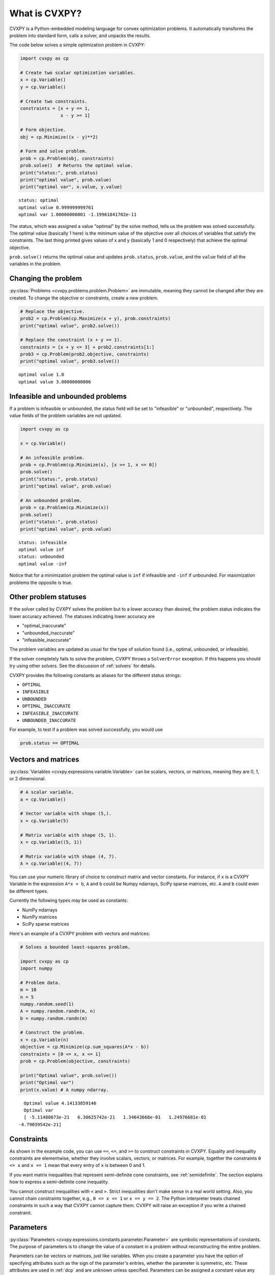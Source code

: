 .. _intro:

What is CVXPY?
==============

CVXPY is a Python-embedded modeling language for convex optimization
problems. It
automatically transforms the problem into standard form, calls a solver,
and unpacks the results.

The code below solves a simple optimization problem in CVXPY:

.. code:: python

    import cvxpy as cp

    # Create two scalar optimization variables.
    x = cp.Variable()
    y = cp.Variable()

    # Create two constraints.
    constraints = [x + y == 1,
                   x - y >= 1]

    # Form objective.
    obj = cp.Minimize((x - y)**2)

    # Form and solve problem.
    prob = cp.Problem(obj, constraints)
    prob.solve()  # Returns the optimal value.
    print("status:", prob.status)
    print("optimal value", prob.value)
    print("optimal var", x.value, y.value)

::

    status: optimal
    optimal value 0.999999999761
    optimal var 1.00000000001 -1.19961841702e-11


The status, which was assigned a value "optimal" by the solve method,
tells us the problem was solved successfully. The optimal value
(basically 1 here) is the minimum value of the objective over all
choices of variables that satisfy the constraints. The last thing
printed gives values of x and y (basically 1 and 0 respectively) that
achieve the optimal objective.

``prob.solve()`` returns the optimal value and updates ``prob.status``,
``prob.value``, and the ``value`` field of all the variables in the
problem.

Changing the problem
--------------------

:py:class:`Problems <cvxpy.problems.problem.Problem>` are immutable, meaning they
cannot be changed after they are created.  To change the objective or
constraints, create a new problem.

.. code:: python

    # Replace the objective.
    prob2 = cp.Problem(cp.Maximize(x + y), prob.constraints)
    print("optimal value", prob2.solve())

    # Replace the constraint (x + y == 1).
    constraints = [x + y <= 3] + prob2.constraints[1:]
    prob3 = cp.Problem(prob2.objective, constraints)
    print("optimal value", prob3.solve())

::

    optimal value 1.0
    optimal value 3.00000000006


Infeasible and unbounded problems
---------------------------------

If a problem is infeasible or unbounded, the status field will be set to
"infeasible" or "unbounded", respectively. The value fields of the
problem variables are not updated.

.. code:: python

    import cvxpy as cp

    x = cp.Variable()

    # An infeasible problem.
    prob = cp.Problem(cp.Minimize(x), [x >= 1, x <= 0])
    prob.solve()
    print("status:", prob.status)
    print("optimal value", prob.value)

    # An unbounded problem.
    prob = cp.Problem(cp.Minimize(x))
    prob.solve()
    print("status:", prob.status)
    print("optimal value", prob.value)

::

    status: infeasible
    optimal value inf
    status: unbounded
    optimal value -inf


Notice that for a minimization problem the optimal value is ``inf`` if
infeasible and ``-inf`` if unbounded. For maximization problems the
opposite is true.

Other problem statuses
----------------------

If the solver called by CVXPY solves the problem but to a lower accuracy than desired, the
problem status indicates the lower accuracy achieved. The
statuses indicating lower accuracy are

* "optimal\_inaccurate"
* "unbounded\_inaccurate"
* "infeasible\_inaccurate"

The problem variables are updated as usual for the type of solution
found (i.e., optimal, unbounded, or infeasible).

If the solver completely fails to solve the problem, CVXPY throws a ``SolverError`` exception.
If this happens you should try using other solvers. See
the discussion of :ref:`solvers` for details.

CVXPY provides the following constants as aliases for the different status strings:

* ``OPTIMAL``
* ``INFEASIBLE``
* ``UNBOUNDED``
*  ``OPTIMAL_INACCURATE``
* ``INFEASIBLE_INACCURATE``
* ``UNBOUNDED_INACCURATE``

For example, to test if a problem was solved successfully, you would use

.. code:: python

    prob.status == OPTIMAL

Vectors and matrices
--------------------

:py:class:`Variables <cvxpy.expressions.variable.Variable>` can be scalars,
vectors, or matrices, meaning they are 0, 1, or 2 dimensional.


.. code:: python

    # A scalar variable.
    a = cp.Variable()

    # Vector variable with shape (5,).
    x = cp.Variable(5)

    # Matrix variable with shape (5, 1).
    x = cp.Variable((5, 1))

    # Matrix variable with shape (4, 7).
    A = cp.Variable((4, 7))

You can use your numeric library of choice to construct matrix and
vector constants. For instance, if ``x`` is a CVXPY Variable in the
expression ``A*x + b``, ``A`` and ``b`` could be Numpy ndarrays, SciPy
sparse matrices, etc. ``A`` and ``b`` could even be different types.

Currently the following types may be used as constants:

-  NumPy ndarrays
-  NumPy matrices
-  SciPy sparse matrices

Here's an example of a CVXPY problem with vectors and matrices:

.. code:: python

    # Solves a bounded least-squares problem.

    import cvxpy as cp
    import numpy

    # Problem data.
    m = 10
    n = 5
    numpy.random.seed(1)
    A = numpy.random.randn(m, n)
    b = numpy.random.randn(m)

    # Construct the problem.
    x = cp.Variable(n)
    objective = cp.Minimize(cp.sum_squares(A*x - b))
    constraints = [0 <= x, x <= 1]
    prob = cp.Problem(objective, constraints)

    print("Optimal value", prob.solve())
    print("Optimal var")
    print(x.value) # A numpy ndarray.

::

    Optimal value 4.14133859146
    Optimal var
    [ -5.11480673e-21   6.30625742e-21   1.34643668e-01   1.24976681e-01
  -4.79039542e-21]

Constraints
-----------

As shown in the example code, you can use ``==``, ``<=``, and ``>=`` to construct constraints in CVXPY. Equality and inequality constraints are elementwise, whether they involve scalars, vectors, or matrices. For example, together the constraints ``0 <= x`` and ``x <= 1`` mean that every entry of ``x`` is between 0 and 1.

If you want matrix inequalities that represent semi-definite cone constraints, see :ref:`semidefinite`. The section explains how to express a semi-definite cone inequality.

You cannot construct inequalities with ``<`` and ``>``. Strict inequalities don't make sense in a real world setting. Also, you cannot chain constraints together, e.g., ``0 <= x <= 1`` or ``x == y == 2``. The Python interpreter treats chained constraints in such a way that CVXPY cannot capture them. CVXPY will raise an exception if you write a chained constraint.

Parameters
----------

:py:class:`Parameters <cvxpy.expressions.constants.parameter.Parameter>` are symbolic
representations of constants. The purpose of parameters is to change the value
of a constant in a problem without reconstructing the entire
problem.

Parameters can be vectors or matrices, just like variables. When you
create a parameter you have the option of specifying attributes such as the
sign of the parameter's entries, whether the parameter is symmetric, etc.
These attributes are used in :ref:`dcp` and are unknown unless specified.
Parameters can be assigned a constant value any time after they are created.
The constant value must have the same dimensions and attributes
as those specified when the parameter was created.

.. code:: python

    # Positive scalar parameter.
    m = cp.Parameter(nonneg=True)

    # Column vector parameter with unknown sign (by default).
    c = cp.Parameter(5)

    # Matrix parameter with negative entries.
    G = cp.Parameter((4, 7), nonpos=True)

    # Assigns a constant value to G.
    G.value = -numpy.ones((4, 7))

You can initialize a parameter with a value. The following code segments are equivalent:

.. code:: python

    # Create parameter, then assign value.
    rho = cp.Parameter(nonneg=True)
    rho.value = 2

    # Initialize parameter with a value.
    rho = cp.Parameter(nonneg=True, value=2)

Computing trade-off curves is a common use of parameters. The example below
computes a trade-off curve for a LASSO problem.

.. code:: python

    import cvxpy as cp
    import numpy
    import matplotlib.pyplot as plt

    # Problem data.
    n = 15
    m = 10
    numpy.random.seed(1)
    A = numpy.random.randn(n, m)
    b = numpy.random.randn(n)
    # gamma must be nonnegative due to DCP rules.
    gamma = cp.Parameter(nonneg=True)

    # Construct the problem.
    x = cp.Variable(m)
    error = cp.sum_squares(A*x - b)
    obj = cp.Minimize(error + gamma*cp.norm(x, 1))
    prob = cp.Problem(obj)

    # Construct a trade-off curve of ||Ax-b||^2 vs. ||x||_1
    sq_penalty = []
    l1_penalty = []
    x_values = []
    gamma_vals = numpy.logspace(-4, 6)
    for val in gamma_vals:
        gamma.value = val
        prob.solve()
        # Use expr.value to get the numerical value of
        # an expression in the problem.
        sq_penalty.append(error.value)
        l1_penalty.append(cp.norm(x, 1).value)
        x_values.append(x.value)

    plt.rc('text', usetex=True)
    plt.rc('font', family='serif')
    plt.figure(figsize=(6,10))

    # Plot trade-off curve.
    plt.subplot(211)
    plt.plot(l1_penalty, sq_penalty)
    plt.xlabel(r'\|x\|_1', fontsize=16)
    plt.ylabel(r'\|Ax-b\|^2', fontsize=16)
    plt.title('Trade-Off Curve for LASSO', fontsize=16)

    # Plot entries of x vs. gamma.
    plt.subplot(212)
    for i in range(m):
        plt.plot(gamma_vals, [xi[i] for xi in x_values])
    plt.xlabel(r'\gamma', fontsize=16)
    plt.ylabel(r'x_{i}', fontsize=16)
    plt.xscale('log')
    plt.title(r'\text{Entries of x vs. }\gamma', fontsize=16)

    plt.tight_layout()
    plt.show()


.. image:: tutorial_files/tutorial_20_0.png


Trade-off curves can easily be computed in parallel. The code below
computes in parallel the optimal x for each :math:`\gamma` in the LASSO
problem above.

.. code:: python

    from multiprocessing import Pool

    # Assign a value to gamma and find the optimal x.
    def get_x(gamma_value):
        gamma.value = gamma_value
        result = prob.solve()
        return x.value

    # Parallel computation (set to 1 process here).
    pool = Pool(processes = 1)
    x_values = pool.map(get_x, gamma_vals)
